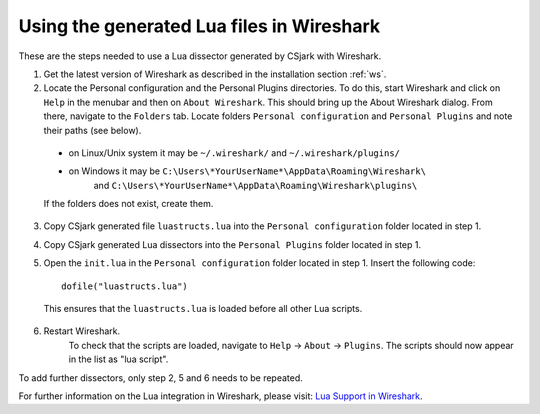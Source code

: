 ..
    Copyright (C) 2011 Even Wiik Thomassen, Erik Bergersen,
    Sondre Johan Mannsverk, Terje Snarby, Lars Solvoll Tønder,
    Sigurd Wien and Jaroslav Fibichr.
    
    This file is part of CSjark.
    
    CSjark is free software: you can redistribute it and/or modify
    it under the terms of the GNU General Public License as published by
    the Free Software Foundation, either version 3 of the License, or
    (at your option) any later version.
    
    CSjark is distributed in the hope that it will be useful,
    but WITHOUT ANY WARRANTY; without even the implied warranty of
    MERCHANTABILITY or FITNESS FOR A PARTICULAR PURPOSE.  See the
    GNU General Public License for more details.
    
    You should have received a copy of the GNU General Public License
    along with CSjark.  If not, see <http://www.gnu.org/licenses/>.


Using the generated Lua files in Wireshark
==========================================

These are the steps needed to use a Lua dissector generated by CSjark with Wireshark.

1. Get the latest version of Wireshark as described in the installation section :ref:`ws`.
2. Locate the Personal configuration and the Personal Plugins directories. To do this, start Wireshark and click on ``Help`` in the menubar and then on ``About Wireshark``. This should bring up the About Wireshark dialog. From there, navigate to the ``Folders`` tab. Locate folders ``Personal configuration`` and ``Personal Plugins`` and note their paths (see below). 

.. image:: /img/ws_about_folders.png
    :alt: About Wireshark - Folders
    :align: center
    
..
    
    - on Linux/Unix system it may be  ``~/.wireshark/`` and  ``~/.wireshark/plugins/`` 
    
    - on Windows it may be ``C:\Users\*YourUserName*\AppData\Roaming\Wireshark\`` 
        and ``C:\Users\*YourUserName*\AppData\Roaming\Wireshark\plugins\`` 
    
    If the folders does not exist, create them.

3. Copy CSjark generated file ``luastructs.lua`` into the ``Personal configuration`` folder located in step 1.
4. Copy CSjark generated Lua dissectors into the ``Personal Plugins`` folder located in step 1.
5. Open the ``init.lua`` in the ``Personal configuration`` folder located in step 1. Insert the following code: ::

        dofile("luastructs.lua")

..

    This ensures that the ``luastructs.lua`` is loaded before all other Lua scripts.

6. Restart Wireshark.
    To check that the scripts are loaded, navigate to ``Help`` -> ``About`` -> ``Plugins``. The scripts should now appear in the list as "lua script".

.. image:: /img/ws_about_plugins.png
    :alt: About Wireshark - Plugins
    :align: center


To add further dissectors, only step 2, 5 and 6 needs to be repeated.

For further information on the Lua integration in Wireshark, please visit:
`Lua Support in Wireshark <http://www.wireshark.org/docs/wsug_html_chunked/wsluarm.html>`_.
